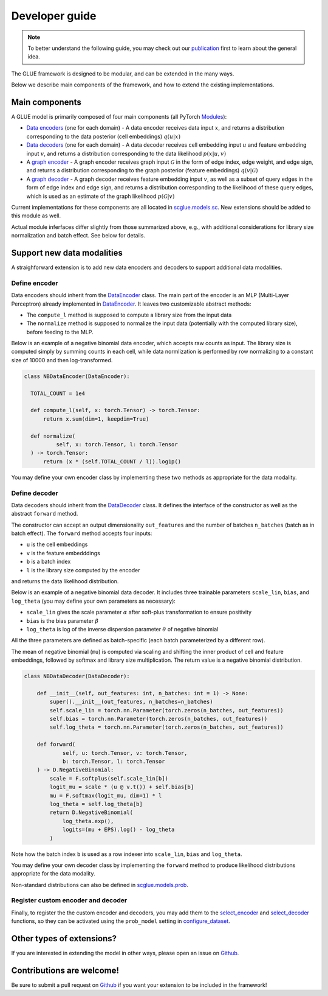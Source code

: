Developer guide
===============

.. note::
    To better understand the following guide, you may check out our
    `publication <https://doi.org/10.1038/s41587-022-01284-4>`_
    first to learn about the general idea.

The GLUE framework is designed to be modular, and can be extended in the many ways.

Below we describe main components of the framework, and how to extend the existing implementations.

***************
Main components
***************

A GLUE model is primarily composed of four main components (all PyTorch `Modules <https://pytorch.org/docs/stable/generated/torch.nn.Module.html>`_):

- `Data encoders <api/scglue.models.sc.DataEncoder.rst>`_ (one for each domain)
  - A data encoder receives data input :math:`x`, and returns a distribution corresponding to the data posterior (cell embeddings) :math:`q(u|x)`
- `Data decoders <api/scglue.models.sc.DataDecoder.rst>`_ (one for each domain)
  - A data decoder receives cell embedding input :math:`u` and feature embedding input :math:`v`, and returns a distribution corresponding to the data likelihood :math:`p(x|u, v)`
- A `graph encoder <api/scglue.models.sc.GraphEncoder.rst>`_
  - A graph encoder receives graph input :math:`\mathcal{G}` in the form of edge index, edge weight, and edge sign, and returns a distribution corresponding to the graph posterior (feature embeddings) :math:`q(v|\mathcal{G})`
- A `graph decoder <api/scglue.models.sc.GraphDecoder.rst>`_
  - A graph decoder receives feature embedding input :math:`v`, as well as a subset of query edges in the form of edge index and edge sign, and returns a distribution corresponding to the likelihood of these query edges, which is used as an estimate of the graph likelihood :math:`p(\mathcal{G}|v)`

Current implementations for these components are all located in `scglue.models.sc <api/scglue.models.sc.rst>`_. New extensions should be added to this module as well.

Actual module inferfaces differ slightly from those summarized above, e.g., with additional considerations for library size normalization and batch effect. See below for details.

***************************
Support new data modalities
***************************

A straighforward extension is to add new data encoders and decoders to support additional data modalities.

Define encoder
--------------

Data encoders should inherit from the `DataEncoder <api/scglue.models.sc.DataEncoder.rst>`_ class.
The main part of the encoder is an MLP (Multi-Layer Perceptron) already implemented in `DataEncoder <api/scglue.models.sc.DataEncoder.rst>`_. It leaves two customizable abstract methods:

- The ``compute_l`` method is supposed to compute a library size from the input data
- The ``normalize`` method is supposed to normalize the input data (potentially with the computed library size), before feeding to the MLP.

Below is an example of a negative binomial data encoder, which accepts raw counts as input. The library size is computed simply by summing counts in each cell, while data normlization is performed by row normalizing to a constant size of 10000 and then log-transformed.

.. code-block:: python

  class NBDataEncoder(DataEncoder):

    TOTAL_COUNT = 1e4

    def compute_l(self, x: torch.Tensor) -> torch.Tensor:
        return x.sum(dim=1, keepdim=True)

    def normalize(
            self, x: torch.Tensor, l: torch.Tensor
    ) -> torch.Tensor:
        return (x * (self.TOTAL_COUNT / l)).log1p()

You may define your own encoder class by implementing these two methods as appropriate for the data modality.

Define decoder
--------------

Data decoders should inherit from the `DataDecoder <api/scglue.models.sc.DataDecoder.rst>`_ class. It defines the interface of the constructor as well as the abstract ``forward`` method.

The constructor can accept an output dimensionality ``out_features`` and the number of batches ``n_batches`` (batch as in batch effect).
The ``forward`` method accepts four inputs:

- ``u`` is the cell embeddings
- ``v`` is the feature embedddings
- ``b`` is a batch index
- ``l`` is the library size computed by the encoder

and returns the data likelihood distribution.

Below is an example of a negative binomial data decoder.
It includes three trainable parameters ``scale_lin``, ``bias``, and ``log_theta`` (you may define your own parameters as necessary):

- ``scale_lin`` gives the scale parameter :math:`\alpha` after soft-plus transformation to ensure positivity
- ``bias`` is the bias parameter :math:`\beta`
- ``log_theta`` is log of the inverse dispersion parameter :math:`\theta` of negative binomial

All the three parameters are defined as batch-specific (each batch parameterized by a different row).

The mean of negative binomial (``mu``) is computed via scaling and shifting the inner product of cell and feature embeddings, followed by softmax and library size multiplication. The return value is a negative binomial distribution.

.. code-block:: python

  class NBDataDecoder(DataDecoder):

      def __init__(self, out_features: int, n_batches: int = 1) -> None:
          super().__init__(out_features, n_batches=n_batches)
          self.scale_lin = torch.nn.Parameter(torch.zeros(n_batches, out_features))
          self.bias = torch.nn.Parameter(torch.zeros(n_batches, out_features))
          self.log_theta = torch.nn.Parameter(torch.zeros(n_batches, out_features))

      def forward(
              self, u: torch.Tensor, v: torch.Tensor,
              b: torch.Tensor, l: torch.Tensor
      ) -> D.NegativeBinomial:
          scale = F.softplus(self.scale_lin[b])
          logit_mu = scale * (u @ v.t()) + self.bias[b]
          mu = F.softmax(logit_mu, dim=1) * l
          log_theta = self.log_theta[b]
          return D.NegativeBinomial(
              log_theta.exp(),
              logits=(mu + EPS).log() - log_theta
          )

Note how the batch index ``b`` is used as a row indexer into ``scale_lin``, ``bias`` and ``log_theta``.

You may define your own decoder class by implementing the ``forward`` method to produce likelihood distributions appropriate for the data modality.

Non-standard distributions can also be defined in `scglue.models.prob <api/scglue.models.prob.rst>`_.

Register custom encoder and decoder
-----------------------------------

Finally, to register the the custom encoder and decoders, you may add them to the `select_encoder <api/scglue.models.scglue.select_encoder.rst>`_ and `select_decoder <api/scglue.models.scglue.select_decoder.rst>`_ functions, so they can be activated using the ``prob_model`` setting in `configure_dataset <api/scglue.models.scglue.configure_dataset.rst>`_.

**************************
Other types of extensions?
**************************

If you are interested in extending the model in other ways, please open an issue on `Github <https://github.com/gao-lab/GLUE>`_.

**************************
Contributions are welcome!
**************************

Be sure to submit a pull request on `Github <https://github.com/gao-lab/GLUE>`_
if you want your extension to be included in the framework!
